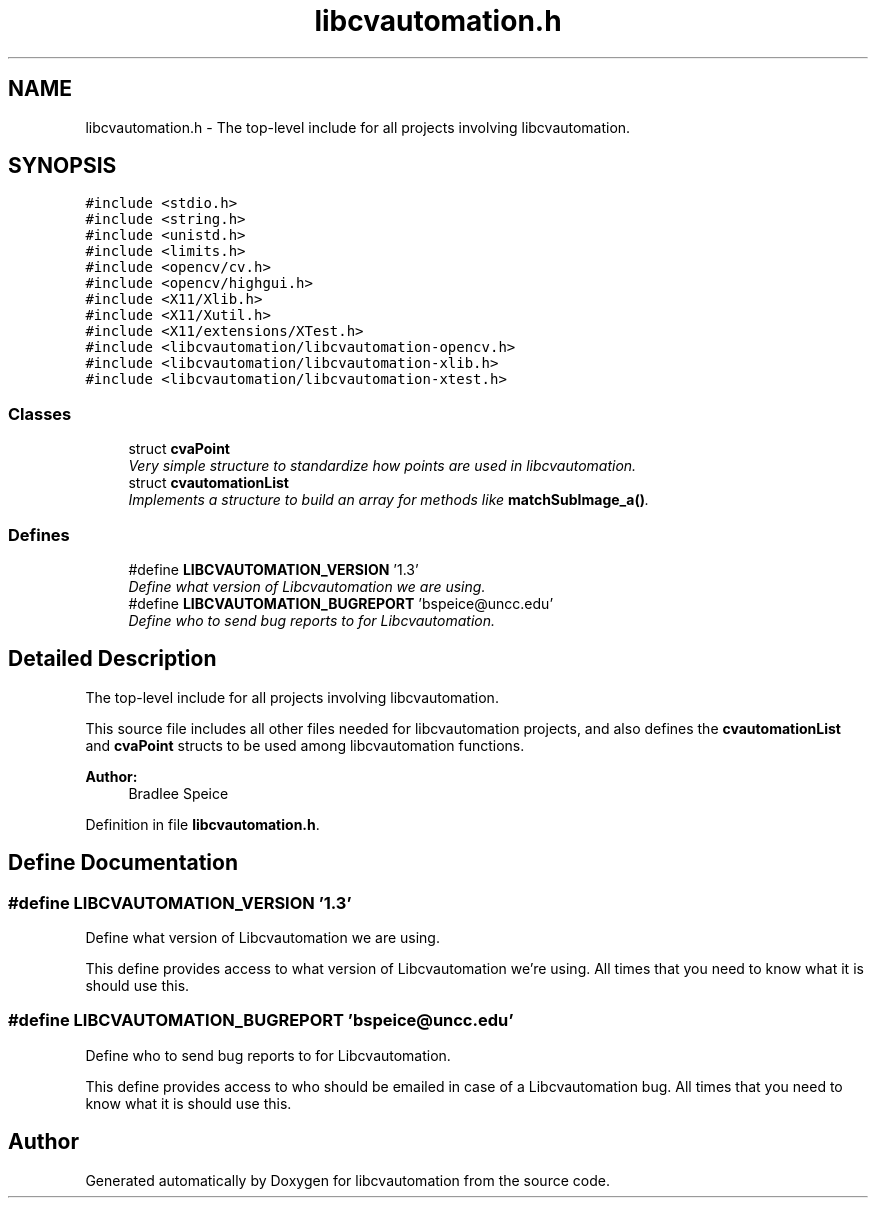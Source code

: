 .TH "libcvautomation.h" 3 "23 Jul 2012" "Version 1.3" "libcvautomation" \" -*- nroff -*-
.ad l
.nh
.SH NAME
libcvautomation.h \- The top-level include for all projects involving libcvautomation. 
.SH SYNOPSIS
.br
.PP
\fC#include <stdio.h>\fP
.br
\fC#include <string.h>\fP
.br
\fC#include <unistd.h>\fP
.br
\fC#include <limits.h>\fP
.br
\fC#include <opencv/cv.h>\fP
.br
\fC#include <opencv/highgui.h>\fP
.br
\fC#include <X11/Xlib.h>\fP
.br
\fC#include <X11/Xutil.h>\fP
.br
\fC#include <X11/extensions/XTest.h>\fP
.br
\fC#include <libcvautomation/libcvautomation-opencv.h>\fP
.br
\fC#include <libcvautomation/libcvautomation-xlib.h>\fP
.br
\fC#include <libcvautomation/libcvautomation-xtest.h>\fP
.br

.SS "Classes"

.in +1c
.ti -1c
.RI "struct \fBcvaPoint\fP"
.br
.RI "\fIVery simple structure to standardize how points are used in libcvautomation. \fP"
.ti -1c
.RI "struct \fBcvautomationList\fP"
.br
.RI "\fIImplements a structure to build an array for methods like \fBmatchSubImage_a()\fP. \fP"
.in -1c
.SS "Defines"

.in +1c
.ti -1c
.RI "#define \fBLIBCVAUTOMATION_VERSION\fP   '1.3'"
.br
.RI "\fIDefine what version of Libcvautomation we are using. \fP"
.ti -1c
.RI "#define \fBLIBCVAUTOMATION_BUGREPORT\fP   'bspeice@uncc.edu'"
.br
.RI "\fIDefine who to send bug reports to for Libcvautomation. \fP"
.in -1c
.SH "Detailed Description"
.PP 
The top-level include for all projects involving libcvautomation. 

This source file includes all other files needed for libcvautomation projects, and also defines the \fBcvautomationList\fP and \fBcvaPoint\fP structs to be used among libcvautomation functions. 
.PP
\fBAuthor:\fP
.RS 4
Bradlee Speice 
.RE
.PP

.PP
Definition in file \fBlibcvautomation.h\fP.
.SH "Define Documentation"
.PP 
.SS "#define LIBCVAUTOMATION_VERSION   '1.3'"
.PP
Define what version of Libcvautomation we are using. 
.PP
This define provides access to what version of Libcvautomation we're using. All times that you need to know what it is should use this. 
.SS "#define LIBCVAUTOMATION_BUGREPORT   'bspeice@uncc.edu'"
.PP
Define who to send bug reports to for Libcvautomation. 
.PP
This define provides access to who should be emailed in case of a Libcvautomation bug. All times that you need to know what it is should use this. 
.SH "Author"
.PP 
Generated automatically by Doxygen for libcvautomation from the source code.
